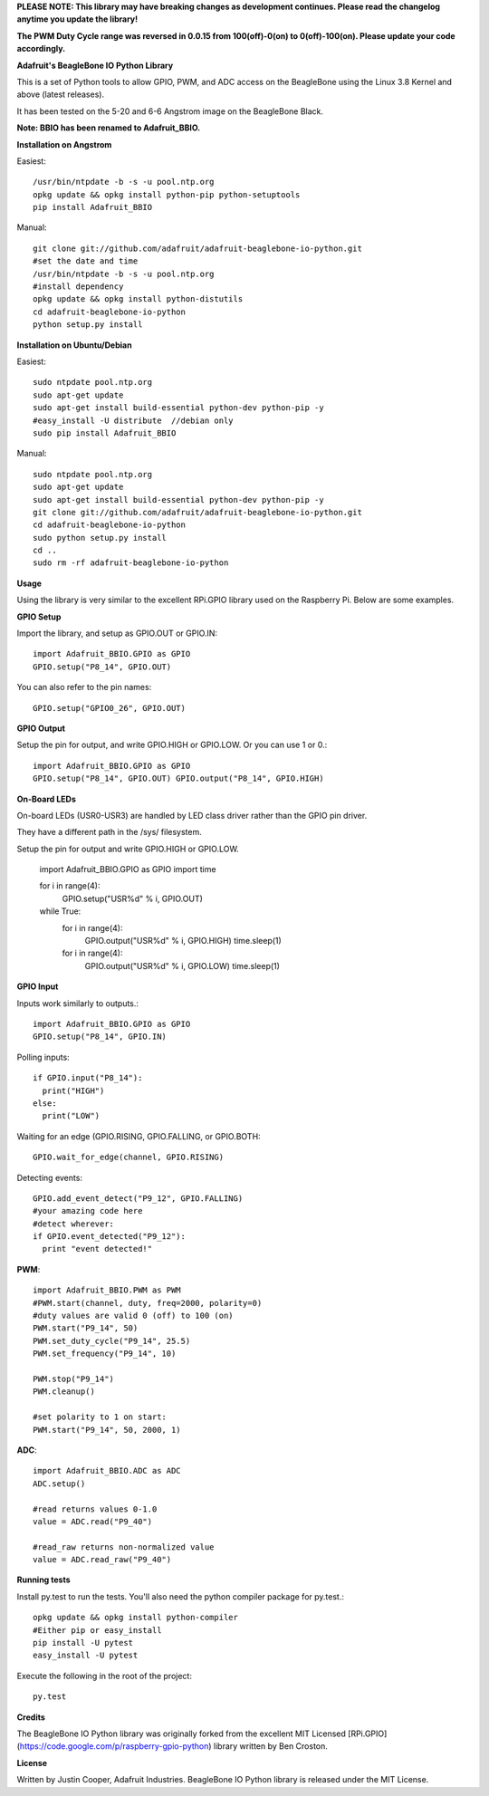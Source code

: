 **PLEASE NOTE:  This library may have breaking changes as development continues.  Please read the changelog anytime you update the library!**

**The PWM Duty Cycle range was reversed in 0.0.15 from 100(off)-0(on) to 0(off)-100(on).  Please update your code accordingly.**

**Adafruit's BeagleBone IO Python Library**

This is a set of Python tools to allow GPIO, PWM, and ADC access on the BeagleBone using the Linux 3.8 Kernel and above (latest releases).

It has been tested on the 5-20 and 6-6 Angstrom image on the BeagleBone Black.

**Note: BBIO has been renamed to Adafruit_BBIO.**

**Installation on Angstrom**

Easiest::

    /usr/bin/ntpdate -b -s -u pool.ntp.org
    opkg update && opkg install python-pip python-setuptools
    pip install Adafruit_BBIO
    
Manual::

    git clone git://github.com/adafruit/adafruit-beaglebone-io-python.git 
    #set the date and time 
    /usr/bin/ntpdate -b -s -u pool.ntp.org 
    #install dependency 
    opkg update && opkg install python-distutils 
    cd adafruit-beaglebone-io-python 
    python setup.py install

**Installation on Ubuntu/Debian**

Easiest::

    sudo ntpdate pool.ntp.org
    sudo apt-get update
    sudo apt-get install build-essential python-dev python-pip -y
    #easy_install -U distribute  //debian only
    sudo pip install Adafruit_BBIO
    
Manual::

    sudo ntpdate pool.ntp.org
    sudo apt-get update
    sudo apt-get install build-essential python-dev python-pip -y
    git clone git://github.com/adafruit/adafruit-beaglebone-io-python.git
    cd adafruit-beaglebone-io-python
    sudo python setup.py install
    cd ..
    sudo rm -rf adafruit-beaglebone-io-python
    
**Usage**

Using the library is very similar to the excellent RPi.GPIO library used on the Raspberry Pi. Below are some examples.

**GPIO Setup** 

Import the library, and setup as GPIO.OUT or GPIO.IN::

    import Adafruit_BBIO.GPIO as GPIO
    GPIO.setup("P8_14", GPIO.OUT)

You can also refer to the pin names::

    GPIO.setup("GPIO0_26", GPIO.OUT)

**GPIO Output** 

Setup the pin for output, and write GPIO.HIGH or GPIO.LOW. Or you can use 1 or 0.::

    import Adafruit_BBIO.GPIO as GPIO
    GPIO.setup("P8_14", GPIO.OUT) GPIO.output("P8_14", GPIO.HIGH)

**On-Board LEDs**

On-board LEDs (USR0-USR3) are handled by LED class driver rather than the GPIO pin driver.

They have a different path in the /sys/ filesystem.

Setup the pin for output and write GPIO.HIGH or GPIO.LOW.

    import Adafruit_BBIO.GPIO as GPIO
    import time
    
    for i in range(4):
        GPIO.setup("USR%d" % i, GPIO.OUT)

    while True:
        for i in range(4):
            GPIO.output("USR%d" % i, GPIO.HIGH)
            time.sleep(1)
        for i in range(4):
            GPIO.output("USR%d" % i, GPIO.LOW)
            time.sleep(1)
    
**GPIO Input**

Inputs work similarly to outputs.::

    import Adafruit_BBIO.GPIO as GPIO
    GPIO.setup("P8_14", GPIO.IN)
    
Polling inputs::
    
    if GPIO.input("P8_14"):
      print("HIGH")
    else:
      print("LOW")

Waiting for an edge (GPIO.RISING, GPIO.FALLING, or GPIO.BOTH::

    GPIO.wait_for_edge(channel, GPIO.RISING)

Detecting events::

    GPIO.add_event_detect("P9_12", GPIO.FALLING) 
    #your amazing code here 
    #detect wherever: 
    if GPIO.event_detected("P9_12"):
      print "event detected!"

**PWM**::

    import Adafruit_BBIO.PWM as PWM 
    #PWM.start(channel, duty, freq=2000, polarity=0) 
    #duty values are valid 0 (off) to 100 (on) 
    PWM.start("P9_14", 50)
    PWM.set_duty_cycle("P9_14", 25.5) 
    PWM.set_frequency("P9_14", 10)

    PWM.stop("P9_14")
    PWM.cleanup()
    
    #set polarity to 1 on start:
    PWM.start("P9_14", 50, 2000, 1)

**ADC**::

    import Adafruit_BBIO.ADC as ADC
    ADC.setup()

    #read returns values 0-1.0 
    value = ADC.read("P9_40")

    #read_raw returns non-normalized value 
    value = ADC.read_raw("P9_40")

**Running tests**

Install py.test to run the tests. You'll also need the python compiler package for py.test.::

    opkg update && opkg install python-compiler 
    #Either pip or easy_install 
    pip install -U pytest 
    easy_install -U pytest

Execute the following in the root of the project::

    py.test
    
**Credits**

The BeagleBone IO Python library was originally forked from the excellent MIT Licensed [RPi.GPIO](https://code.google.com/p/raspberry-gpio-python) library written by Ben Croston.

**License**

Written by Justin Cooper, Adafruit Industries. BeagleBone IO Python library is released under the MIT License.
